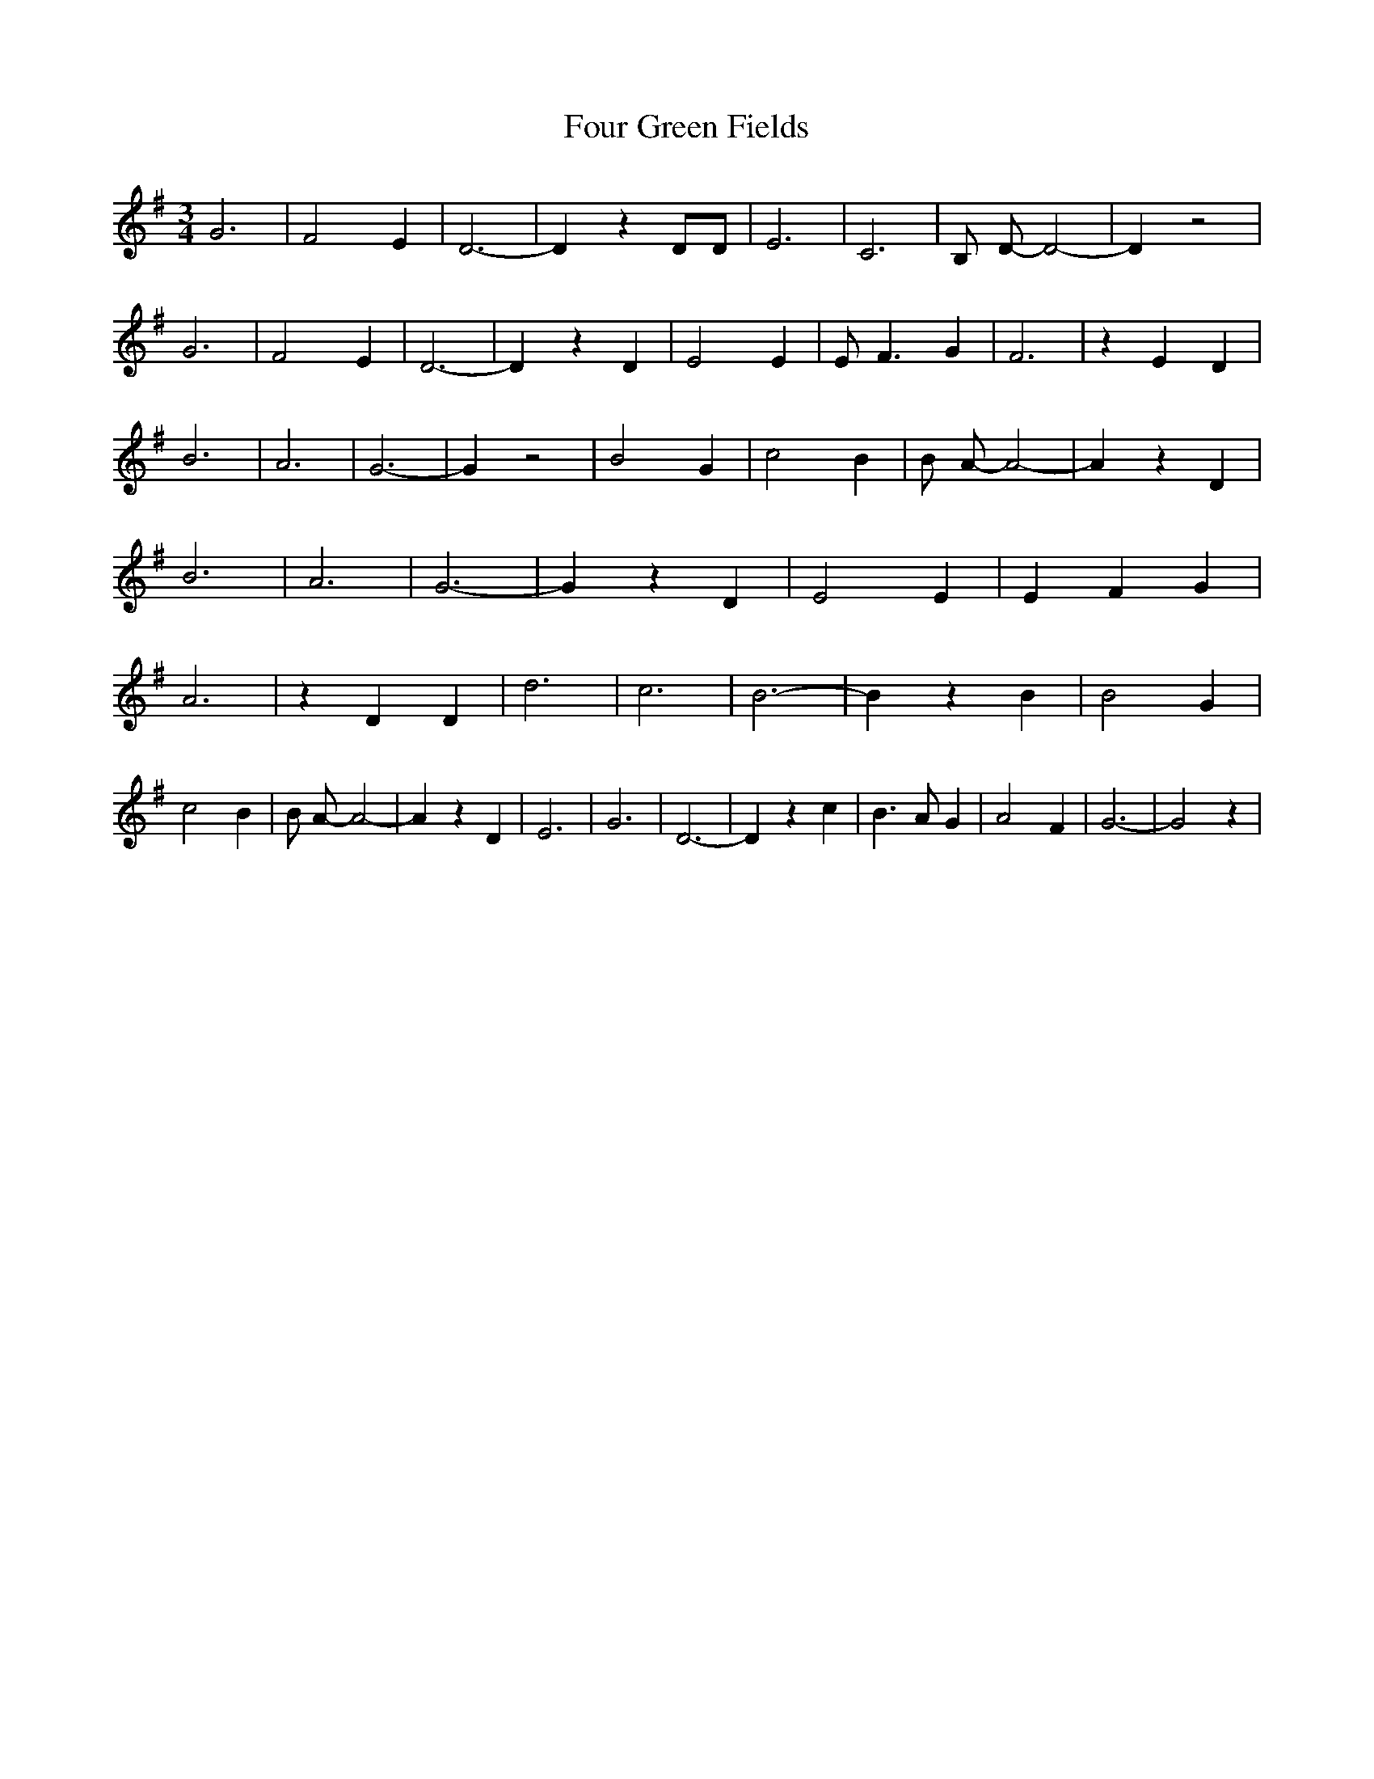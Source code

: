 % Generated more or less automatically by swtoabc by Erich Rickheit KSC
X:1
T:Four Green Fields
M:3/4
L:1/4
K:G
 G3| F2 E| D3-| D z D/2D/2| E3| C3| B,/2 D/2- D2-| D z2| G3| F2 E|\
 D3-| D z D| E2 E| E/2 F3/2 G| F3| z E D| B3| A3| G3-| G z2| B2 G|\
 c2 B| B/2 A/2- A2-| A z D| B3| A3| G3-| G z D| E2 E| E F G| A3| z D D|\
 d3| c3| B3-| B z B| B2 G| c2 B| B/2 A/2- A2-| A z D| E3| G3| D3-|\
 D z c| B3/2 A/2 G| A2 F| G3-| G2 z|

